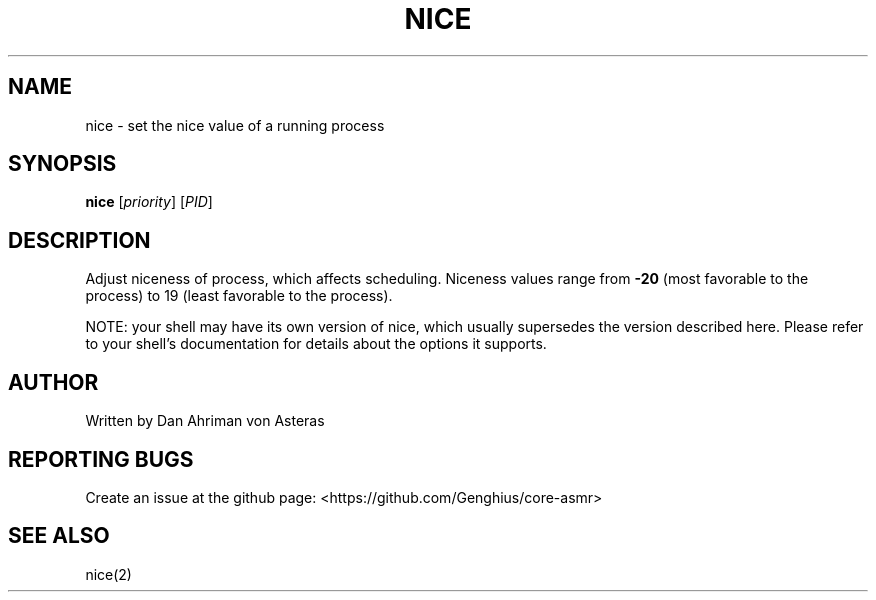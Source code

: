 .TH NICE "1" "ASMR Coreutils" "User Commands"
.SH NAME
nice \- set the nice value of a running process
.SH SYNOPSIS
.B nice
[\fI\,priority\/\fR] [\fI\,PID\/\fR]
.SH DESCRIPTION
.PP
Adjust niceness of process, which affects scheduling.
Niceness values range from
\fB\-20\fR (most favorable to the process) to 19 (least favorable to the process).
.PP
NOTE: your shell may have its own version of nice, which usually supersedes
the version described here.  Please refer to your shell's documentation
for details about the options it supports.
.SH AUTHOR
Written by Dan Ahriman von Asteras
.SH "REPORTING BUGS"
Create an issue at the github page: <https://github.com/Genghius/core-asmr>
.SH "SEE ALSO"
nice(2)

